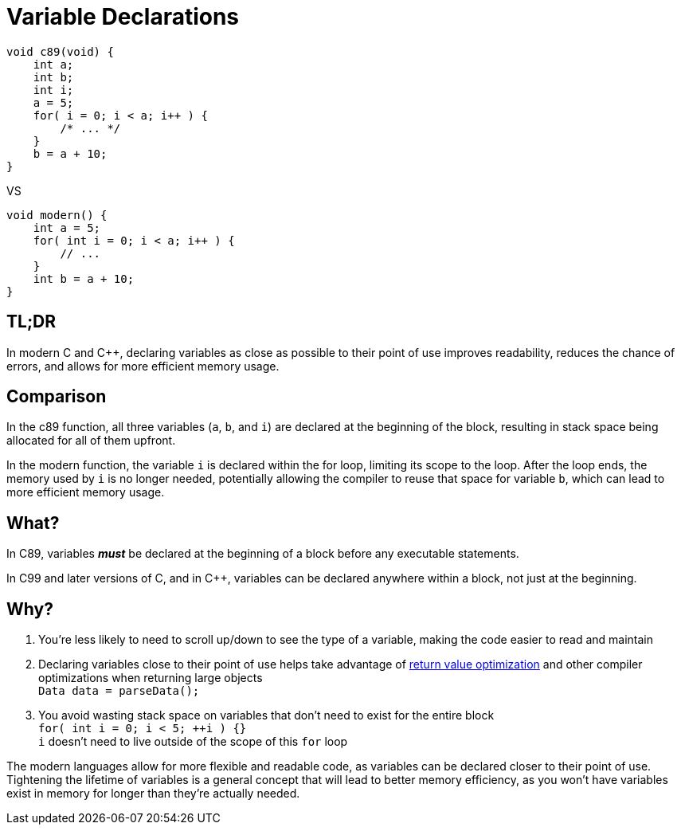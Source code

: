 = Variable Declarations

[source,c++,indent=0]
----
void c89(void) {
    int a;
    int b;
    int i;
    a = 5;
    for( i = 0; i < a; i++ ) {
        /* ... */
    }
    b = a + 10;
}
----
VS
[source,c++,indent=0]
----
void modern() {
    int a = 5;
    for( int i = 0; i < a; i++ ) {
        // ...
    }
    int b = a + 10;
}
----

== TL;DR
In modern C and {cpp}, declaring variables as close as possible to their point of use improves readability, reduces the chance of errors, and allows for more efficient memory usage.

== Comparison
In the c89 function, all three variables (`a`, `b`, and `i`) are declared at the beginning of the block, resulting in stack space being allocated for all of them upfront.

In the modern function, the variable `i` is declared within the for loop, limiting its scope to the loop. After the loop ends, the memory used by `i` is no longer needed, potentially allowing the compiler to reuse that space for variable `b`, which can lead to more efficient memory usage.

== What?
In C89, variables **__must__** be declared at the beginning of a block before any executable statements.

In C99 and later versions of C, and in {cpp}, variables can be declared anywhere within a block, not just at the beginning.

== Why?
. You're less likely to need to scroll up/down to see the type of a variable, making the code easier to read and maintain
. Declaring variables close to their point of use helps take advantage of link:https://en.cppreference.com/w/cpp/language/copy_elision[return value optimization] and other compiler optimizations when returning large objects +
`Data data = parseData();`
. You avoid wasting stack space on variables that don't need to exist for the entire block +
`for( int i = 0; i < 5; ++i ) {}` +
`i` doesn't need to live outside of the scope of this `for` loop

The modern languages allow for more flexible and readable code, as variables can be declared closer to their point of use. Tightening the lifetime of variables is a general concept that will lead to better memory efficiency, as you won't have variables exist in memory for longer than they're actually needed.
